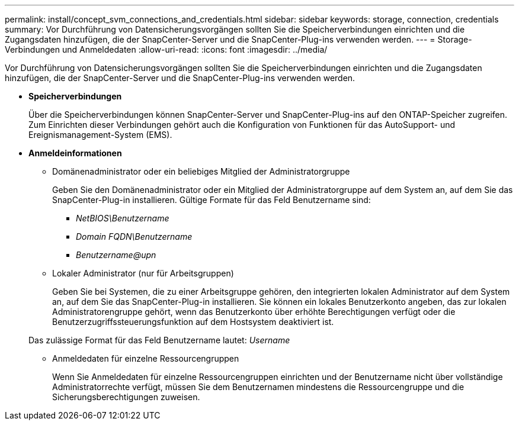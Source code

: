 ---
permalink: install/concept_svm_connections_and_credentials.html 
sidebar: sidebar 
keywords: storage, connection, credentials 
summary: Vor Durchführung von Datensicherungsvorgängen sollten Sie die Speicherverbindungen einrichten und die Zugangsdaten hinzufügen, die der SnapCenter-Server und die SnapCenter-Plug-ins verwenden werden. 
---
= Storage-Verbindungen und Anmeldedaten
:allow-uri-read: 
:icons: font
:imagesdir: ../media/


[role="lead"]
Vor Durchführung von Datensicherungsvorgängen sollten Sie die Speicherverbindungen einrichten und die Zugangsdaten hinzufügen, die der SnapCenter-Server und die SnapCenter-Plug-ins verwenden werden.

* *Speicherverbindungen*
+
Über die Speicherverbindungen können SnapCenter-Server und SnapCenter-Plug-ins auf den ONTAP-Speicher zugreifen. Zum Einrichten dieser Verbindungen gehört auch die Konfiguration von Funktionen für das AutoSupport- und Ereignismanagement-System (EMS).

* *Anmeldeinformationen*
+
** Domänenadministrator oder ein beliebiges Mitglied der Administratorgruppe
+
Geben Sie den Domänenadministrator oder ein Mitglied der Administratorgruppe auf dem System an, auf dem Sie das SnapCenter-Plug-in installieren. Gültige Formate für das Feld Benutzername sind:

+
*** _NetBIOS\Benutzername_
*** _Domain FQDN\Benutzername_
*** _Benutzername@upn_


** Lokaler Administrator (nur für Arbeitsgruppen)
+
Geben Sie bei Systemen, die zu einer Arbeitsgruppe gehören, den integrierten lokalen Administrator auf dem System an, auf dem Sie das SnapCenter-Plug-in installieren. Sie können ein lokales Benutzerkonto angeben, das zur lokalen Administratorengruppe gehört, wenn das Benutzerkonto über erhöhte Berechtigungen verfügt oder die Benutzerzugriffssteuerungsfunktion auf dem Hostsystem deaktiviert ist.

+
Das zulässige Format für das Feld Benutzername lautet: _Username_

** Anmeldedaten für einzelne Ressourcengruppen
+
Wenn Sie Anmeldedaten für einzelne Ressourcengruppen einrichten und der Benutzername nicht über vollständige Administratorrechte verfügt, müssen Sie dem Benutzernamen mindestens die Ressourcengruppe und die Sicherungsberechtigungen zuweisen.




